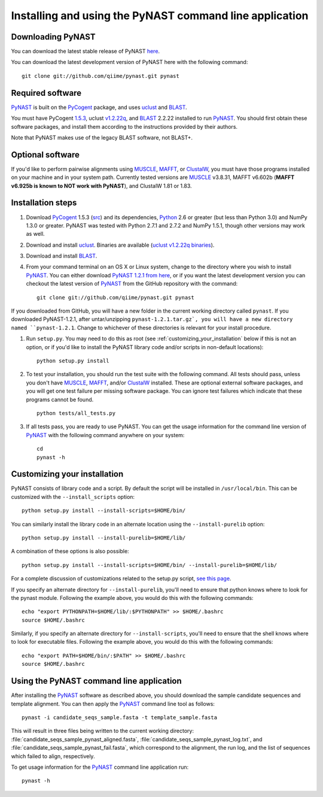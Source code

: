 .. install_:

********************************************************
Installing and using the PyNAST command line application
********************************************************

Downloading PyNAST
==================
You can download the latest stable release of PyNAST `here <ftp://thebeast.colorado.edu/pub/pynast-releases/pynast-1.2.1.tar.gz>`_.

You can download the latest development version of PyNAST here with the following command: ::

    git clone git://github.com/qiime/pynast.git pynast

Required software
=================
PyNAST_ is built on the PyCogent_ package, and uses uclust_ and BLAST_. 

You must have PyCogent `1.5.3 <http://sourceforge.net/projects/pycogent/files/PyCogent/1.5.3/PyCogent-1.5.3.tgz/download>`_, uclust `v1.2.22q <http://www.drive5.com/uclust/downloads1_2_22q.html>`_, and BLAST_ 2.2.22 installed to run PyNAST_. You should first obtain these software packages, and install them according to the instructions provided by their authors.

Note that PyNAST makes use of the legacy BLAST software, not BLAST+.

Optional software
=================
If you'd like to perform pairwise alignments using MUSCLE_, MAFFT_, or ClustalW_, you must have those programs installed on your machine and in your system path. Currently tested versions are MUSCLE_ v3.8.31, MAFFT v6.602b (**MAFFT v6.925b is known to NOT work with PyNAST**), and ClustalW 1.81 or 1.83. 

Installation steps
==================
#. Download PyCogent_ 1.5.3 (`src <http://sourceforge.net/projects/pycogent/files/PyCogent/1.5.3/PyCogent-1.5.3.tgz/download>`_) and its dependencies, Python_ 2.6 or greater (but less than Python 3.0) and NumPy 1.3.0 or greater. PyNAST was tested with Python 2.7.1 and 2.7.2 and NumPy 1.5.1, though other versions may work as well.

#. Download and install uclust_. Binaries are available (`uclust v1.2.22q binaries <http://www.drive5.com/uclust/downloads1_2_22q.html>`_).

#. Download and install BLAST_. 

#. From your command terminal on an OS X or Linux system, change to the directory where you wish to install PyNAST_. You can either download `PyNAST 1.2.1 from here <ftp://thebeast.colorado.edu/pub/pynast-releases/pynast-1.2.1.tar.gz>`_, or if you want the latest development version you can checkout the latest version of PyNAST_ from the GitHub repository with the command: ::

    git clone git://github.com/qiime/pynast.git pynast

If you downloaded from GitHub, you will have a new folder in the current working directory called ``pynast``. If you downloaded PyNAST-1.2.1, after untar/unzipping ``pynast-1.2.1.tar.gz`, you will have a new directory named ``pynast-1.2.1``. Change to whichever of these directories is relevant for your install procedure.

#. Run ``setup.py``. You may need to do this as root (see :ref:`customizing_your_installation` below if this is not an option, or if you'd like to install the PyNAST library code and/or scripts in non-default locations)::

    python setup.py install

#. To test your installation, you should run the test suite with the following command. All tests should pass, unless you don't have MUSCLE_, MAFFT_, and/or ClustalW_ installed. These are optional external software packages, and you will get one test failure per missing software package. You can ignore test failures which indicate that these programs cannot be found. ::

    python tests/all_tests.py

#. If all tests pass, you are ready to use PyNAST. You can get the usage information for the command line version of PyNAST_ with the following command anywhere on your system: ::

    cd
    pynast -h

.. _customizing_your_installation:

Customizing your installation
=============================
PyNAST consists of library code and a script. By default the script will be installed in ``/usr/local/bin``. This can be customized with the ``--install_scripts`` option: ::

    python setup.py install --install-scripts=$HOME/bin/

You can similarly install the library code in an alternate location using the ``--install-purelib`` option: ::

    python setup.py install --install-purelib=$HOME/lib/

A combination of these options is also possible: ::

    python setup.py install --install-scripts=$HOME/bin/ --install-purelib=$HOME/lib/

For a complete discussion of customizations related to the setup.py script, `see this page <http://docs.python.org/install/index.html#alternate-installation-the-home-scheme>`_.

If you specify an alternate directory for ``--install-purelib``, you'll need to ensure that python knows where to look for the pynast module. Following the example above, you would do this with the following commands: ::

    echo "export PYTHONPATH=$HOME/lib/:$PYTHONPATH" >> $HOME/.bashrc
    source $HOME/.bashrc

Similarly, if you specify an alternate directory for ``--install-scripts``, you'll need to ensure that the shell knows where to look for executable files. Following the example above, you would do this with the following commands: ::

    echo "export PATH=$HOME/bin/:$PATH" >> $HOME/.bashrc
    source $HOME/.bashrc

Using the PyNAST command line application
=========================================
After installing the PyNAST_ software as described above, you should download the sample candidate sequences and template alignment. You can then apply the PyNAST_ command line tool as follows: ::

    pynast -i candidate_seqs_sample.fasta -t template_sample.fasta

This will result in three files being written to the current working directory: :file:`candidate_seqs_sample_pynast_aligned.fasta`, :file:`candidate_seqs_sample_pynast_log.txt`, and :file:`candidate_seqs_sample_pynast_fail.fasta`, which correspond to the alignment, the run log, and the list of sequences which failed to align, respectively.

To get usage information for the PyNAST_ command line application run: ::

    pynast -h

.. _PyCogent: http://pycogent.sourceforge.net
.. _Python: http://www.python.org
.. _NumPy: http://numpy.scipy.org/
.. _MUSCLE: http://www.drive5.com/muscle/
.. _PyNAST: http://qiime.org/pynast
.. _ClustalW: http://www.ebi.ac.uk/Tools/clustalw2/index.html
.. _BLAST: ftp://ftp.ncbi.nlm.nih.gov/blast/executables/LATEST/
.. _MAFFT: http://align.bmr.kyushu-u.ac.jp/mafft/online/server/
.. _uclust: http://www.drive5.com/uclust/
